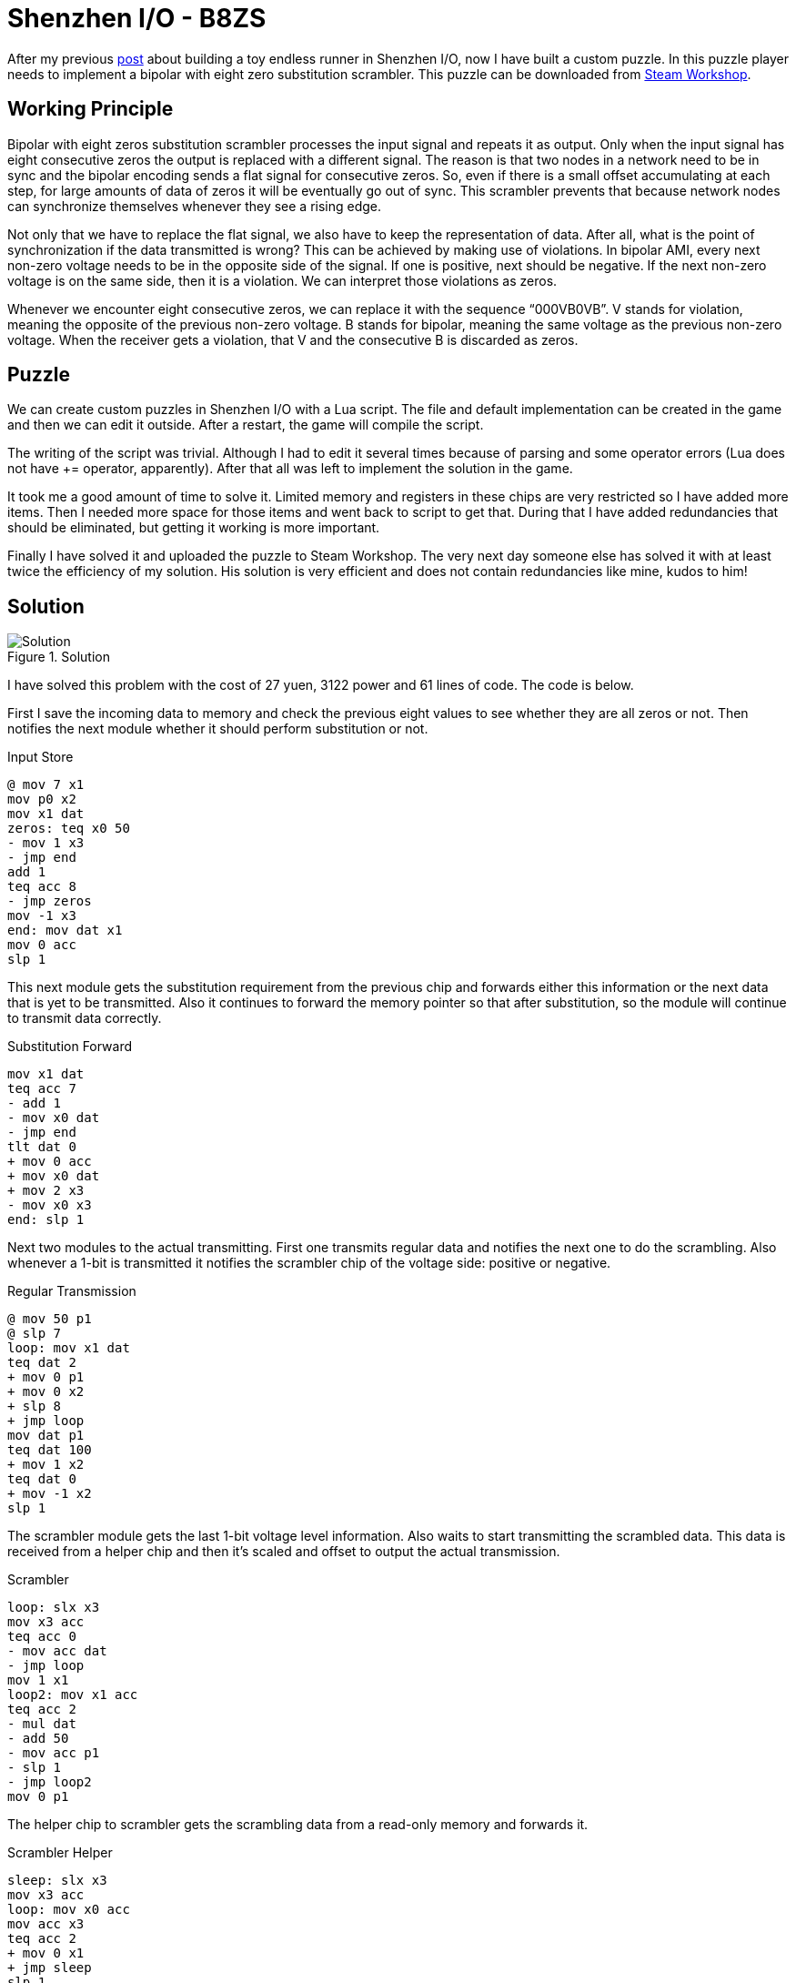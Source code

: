 = Shenzhen I/O - B8ZS

After my previous link:shenzhen-io-endless-runner.html[post]
about building a toy endless runner in Shenzhen I/O, now I have built a custom puzzle.
In this puzzle player needs to implement a bipolar with eight zero substitution scrambler.
This puzzle can be downloaded from link:https://steamcommunity.com/sharedfiles/filedetails/?id=2980920490[Steam Workshop].

== Working Principle

Bipolar with eight zeros substitution scrambler processes the input signal and repeats it as output.
Only when the input signal has eight consecutive zeros the output is replaced with a different signal.
The reason is that two nodes in a network need to be in sync and the bipolar encoding sends a flat signal for consecutive zeros.
So, even if there is a small offset accumulating at each step, for large amounts of data of zeros it will be eventually go out of sync.
This scrambler prevents that because network nodes can synchronize themselves whenever they see a rising edge.

Not only that we have to replace the flat signal, we also have to keep the representation of data.
After all, what is the point of synchronization if the data transmitted is wrong?
This can be achieved by making use of violations.
In bipolar AMI, every next non-zero voltage needs to be in the opposite side of the signal.
If one is positive, next should be negative.
If the next non-zero voltage is on the same side, then it is a violation.
We can interpret those violations as zeros.

Whenever we encounter eight consecutive zeros, we can replace it with the sequence “000VB0VB”.
V stands for violation, meaning the opposite of the previous non-zero voltage.
B stands for bipolar, meaning the same voltage as the previous non-zero voltage.
When the receiver gets a violation, that V and the consecutive B is discarded as zeros.

== Puzzle

We can create custom puzzles in Shenzhen I/O with a Lua script.
The file and default implementation can be created in the game and then we can edit it outside.
After a restart, the game will compile the script.

The writing of the script was trivial.
Although I had to edit it several times because of parsing and some operator errors (Lua does not have += operator, apparently).
After that all was left to implement the solution in the game.

It took me a good amount of time to solve it.
Limited memory and registers in these chips are very restricted so I have added more items.
Then I needed more space for those items and went back to script to get that.
During that I have added redundancies that should be eliminated, but getting it working is more important.

Finally I have solved it and uploaded the puzzle to Steam Workshop.
The very next day someone else has solved it with at least twice the efficiency of my solution.
His solution is very efficient and does not contain redundancies like mine, kudos to him!

== Solution

.Solution
image::shenzhen-io-b8zs.jpg[Solution]

I have solved this problem with the cost of 27 yuen, 3122 power and 61 lines of code.
The code is below.

First I save the incoming data to memory and check the previous eight values to see whether they are all zeros or not.
Then notifies the next module whether it should perform substitution or not.

.Input Store
[source]
----
@ mov 7 x1
mov p0 x2
mov x1 dat
zeros: teq x0 50
- mov 1 x3
- jmp end
add 1
teq acc 8
- jmp zeros
mov -1 x3
end: mov dat x1
mov 0 acc
slp 1
----

This next module gets the substitution requirement from the previous chip and forwards either this information or the next data that is yet to be transmitted.
Also it continues to forward the memory pointer so that after substitution, so the module will continue to transmit data correctly.

.Substitution Forward
[source]
----
mov x1 dat
teq acc 7
- add 1
- mov x0 dat
- jmp end
tlt dat 0
+ mov 0 acc
+ mov x0 dat
+ mov 2 x3
- mov x0 x3
end: slp 1
----

Next two modules to the actual transmitting.
First one transmits regular data and notifies the next one to do the scrambling.
Also whenever a 1-bit is transmitted it notifies the scrambler chip of the voltage side: positive or negative.

.Regular Transmission
[source]
----
@ mov 50 p1
@ slp 7
loop: mov x1 dat
teq dat 2
+ mov 0 p1
+ mov 0 x2
+ slp 8
+ jmp loop
mov dat p1
teq dat 100
+ mov 1 x2
teq dat 0
+ mov -1 x2
slp 1
----

The scrambler module gets the last 1-bit voltage level information.
Also waits to start transmitting the scrambled data.
This data is received from a helper chip and then it’s scaled and offset to output the actual transmission.

.Scrambler
[source]
----
loop: slx x3
mov x3 acc
teq acc 0
- mov acc dat
- jmp loop
mov 1 x1
loop2: mov x1 acc
teq acc 2
- mul dat
- add 50
- mov acc p1
- slp 1
- jmp loop2
mov 0 p1
----

The helper chip to scrambler gets the scrambling data from a read-only memory and forwards it.

.Scrambler Helper
[source]
----
sleep: slx x3
mov x3 acc
loop: mov x0 acc
mov acc x3
teq acc 2
+ mov 0 x1
+ jmp sleep
slp 1
jmp loop
----

It was a fun challenge writing up the scrambling problem and solving it in the game!
The restricted environment surely leads to some creative solutions.

